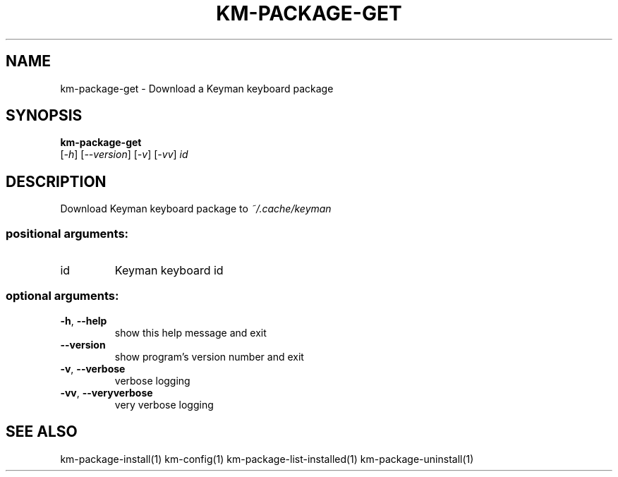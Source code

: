 .\" DO NOT MODIFY THIS FILE!  It was generated by help2man 1.48.4.
.TH KM-PACKAGE-GET "1" "July 2021" "km-package-get version 15.0.81" "User Commands"
.SH NAME
km-package-get \- Download a Keyman keyboard package
.SH SYNOPSIS
.B  km-package-get
 [\fI\,-h\/\fR] [\fI\,--version\/\fR] [\fI\,-v\/\fR] [\fI\,-vv\/\fR] \fI\,id\/\fR
.SH DESCRIPTION
Download Keyman keyboard package to \fI\,~/.cache/keyman\/\fP
.SS "positional arguments:"
.TP
id
Keyman keyboard id
.SS "optional arguments:"
.TP
\fB\-h\fR, \fB\-\-help\fR
show this help message and exit
.TP
\fB\-\-version\fR
show program's version number and exit
.TP
\fB\-v\fR, \fB\-\-verbose\fR
verbose logging
.TP
\fB\-vv\fR, \fB\-\-veryverbose\fR
very verbose logging
.SH "SEE ALSO"
km-package-install(1)
km-config(1)
km-package-list-installed(1)
km-package-uninstall(1)

